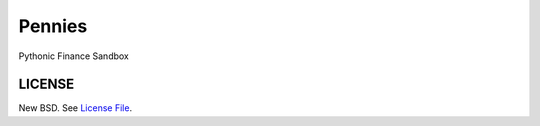 Pennies
=======

|Build Status| |Coverage|

.. |Version Status| |Downloads| |Pennies Examples| <=== to be added later.

Pythonic Finance Sandbox

LICENSE
-------

New BSD. See `License File <https://github.com/caseyclements/pennies/blob/master/LICENSE>`__.

.. |Build Status| image:: https://api.travis-ci.org/caseyclements/pennies.svg
   :target: https://travis-ci.org/caseyclements/pennies
.. |Coverage| image:: https://coveralls.io/repos/github/caseyclements/pennies/badge.svg?branch=master
   :target: https://coveralls.io/github/caseyclements/pennies?branch=master
   :alt: Coverage status
.. |Doc Status| image:: http://readthedocs.org/projects/dask/badge/?version=latest
   :target: https://readthedocs.io/projects/dask/?badge=latest
   :alt: Documentation Status
.. |Gitter| image:: https://badges.gitter.im/Join%20Chat.svg
   :alt: Join the chat at https://gitter.im/dask/dask
   :target: https://gitter.im/dask/dask?utm_source=badge&utm_medium=badge&utm_campaign=pr-badge&utm_content=badge
.. |Version Status| image:: https://img.shields.io/pypi/v/dask.svg
   :target: https://pypi.python.org/pypi/dask/
.. |Downloads| image:: https://img.shields.io/pypi/dm/dask.svg
   :target: https://pypi.python.org/pypi/dask/
.. |Pennies Examples| image:: http://mybinder.org/badge.svg
   :alt: Pennies Example Notebooks
   :target: http://mybinder.org/repo/dask/dask-examples
